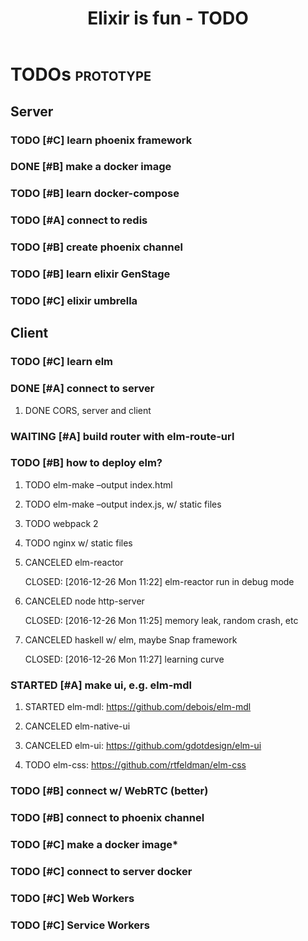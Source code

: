 #+TITLE: Elixir is fun - TODO

* TODOs                                                           :prototype:
** Server
*** TODO [#C] learn phoenix framework
*** DONE [#B] make a docker image
    CLOSED: [2016-12-25 Sun 16:15]
*** TODO [#B] learn docker-compose
*** TODO [#A] connect to redis
*** TODO [#B] create phoenix channel
*** TODO [#B] learn elixir GenStage
*** TODO [#C] elixir umbrella
** Client
*** TODO [#C] learn elm
*** DONE [#A] connect to server
    CLOSED: [2016-12-30 Fri 09:06]
**** DONE CORS, server and client
     CLOSED: [2016-12-30 Fri 09:05]
*** WAITING [#A] build router with elm-route-url
*** TODO [#B] how to deploy elm?
**** TODO elm-make --output index.html
**** TODO elm-make --output index.js, w/ static files
**** TODO webpack 2
**** TODO nginx w/ static files
**** CANCELED elm-reactor
     CLOSED: [2016-12-26 Mon 11:22] elm-reactor run in debug mode
**** CANCELED node http-server
     CLOSED: [2016-12-26 Mon 11:25] memory leak, random crash, etc
**** CANCELED haskell w/ elm, maybe Snap framework
     CLOSED: [2016-12-26 Mon 11:27] learning curve
*** STARTED [#A] make ui, e.g. elm-mdl
**** STARTED elm-mdl: [[https://github.com/debois/elm-mdl]]
**** CANCELED elm-native-ui
**** CANCELED elm-ui: [[https://github.com/gdotdesign/elm-ui]]
     CLOSED: [2016-12-31 Sat]
**** TODO elm-css: [[https://github.com/rtfeldman/elm-css]]
*** TODO [#B] connect w/ WebRTC (better)
*** TODO [#B] connect to phoenix channel
*** TODO [#C] make a docker image*
*** TODO [#C] connect to server docker
*** TODO [#C] Web Workers
*** TODO [#C] Service Workers
